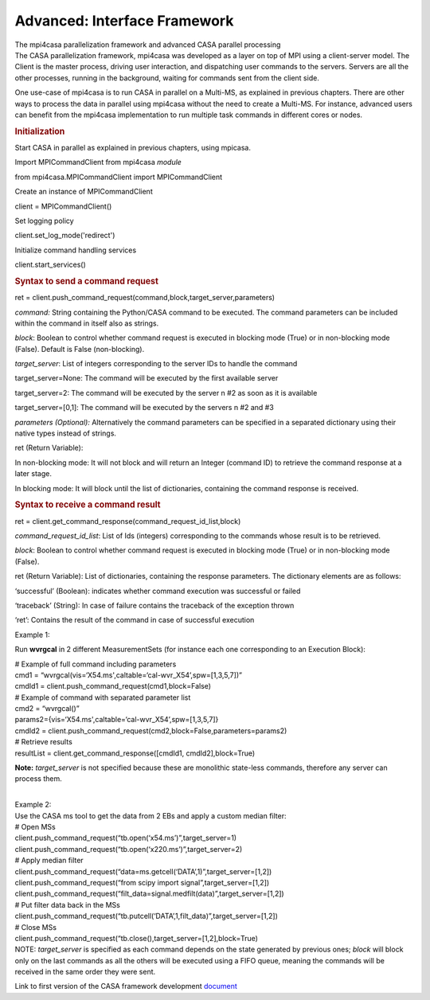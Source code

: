 .. container::
   :name: viewlet-above-content-title

Advanced: Interface Framework
=============================

.. container::
   :name: viewlet-below-content-title

.. container:: documentDescription description

   The mpi4casa parallelization framework and advanced CASA parallel
   processing

.. container:: section
   :name: viewlet-above-content-body

.. container:: section
   :name: content-core

   .. container::
      :name: parent-fieldname-text

      The CASA parallelization framework, mpi4casa was developed as a
      layer on top of MPI using a client-server model. The Client is the
      master process, driving user interaction, and dispatching user
      commands to the servers. Servers are all the other processes,
      running in the background, waiting for commands sent from the
      client side.

      One use-case of mpi4casa is to run CASA in parallel on a Multi-MS,
      as explained in previous chapters. There are other ways to process
      the data in parallel using mpi4casa without the need to create a
      Multi-MS. For instance, advanced users can benefit from the
      mpi4casa implementation to run multiple task commands in different
      cores or nodes.

       

      .. rubric:: **Initialization**
         :name: initialization

      Start CASA in parallel as explained in previous chapters, using
      mpicasa.

      Import MPICommandClient from mpi4casa *module*

      .. container:: casa-input-box

         from mpi4casa.MPICommandClient import MPICommandClient

      Create an instance of MPICommandClient

      .. container:: casa-input-box

         client = MPICommandClient()

      Set logging policy

      .. container:: casa-input-box

         client.set_log_mode('redirect')

      Initialize command handling services

      .. container:: casa-input-box

         client.start_services()

      .. rubric::  
         :name: section

      .. rubric:: Syntax to send a command request
         :name: syntax-to-send-a-command-request

      .. container:: casa-input-box

         ret =
         client.push_command_request(command,block,target_server,parameters)

      *command:* String containing the Python/CASA command to be
      executed. The command parameters can be included within the
      command in itself also as strings.

      *block*: Boolean to control whether command request is executed in
      blocking mode (True) or in non-blocking mode (False). Default is
      False (non-blocking).

      *target_server*: List of integers corresponding to the server IDs
      to handle the command

      target_server=None: The command will be executed by the first
      available server

      target_server=2: The command will be executed by the server n #2
      as soon as it is available

      target_server=[0,1]: The command will be executed by the servers n
      #2 and #3

      *parameters (Optional):* Alternatively the command parameters can
      be specified in a separated dictionary using their native types
      instead of strings.

      ret (Return Variable):

      In non-blocking mode: It will not block and will return an Integer
      (command ID) to retrieve the command response at a later stage.

      In blocking mode: It will block until the list of dictionaries,
      containing the command response is received.

       

      .. rubric:: Syntax to receive a command result
         :name: syntax-to-receive-a-command-result

      .. container:: casa-input-box

         ret =
         client.get_command_response(command_request_id_list,block)

      *command_request_id_list*: List of Ids (integers) corresponding to
      the commands whose result is to be retrieved.

      *block*: Boolean to control whether command request is executed in
      blocking mode (True) or in non-blocking mode (False).

      ret (Return Variable): List of dictionaries, containing the
      response parameters. The dictionary elements are as follows:

      ‘successful’ (Boolean): indicates whether command execution was
      successful or failed

      ‘traceback’ (String): In case of failure contains the traceback of
      the exception thrown

      ‘ret’: Contains the result of the command in case of successful
      execution

      Example 1:

      Run **wvrgcal** in 2 different MeasurementSets (for instance each
      one corresponding to an Execution Block):

      .. container:: casa-input-box

         | # Example of full command including parameters
         | cmd1 =
           “wvrgcal(vis=‘X54.ms',caltable=‘cal-wvr_X54’,spw=[1,3,5,7])”
         | cmdId1 = client.push_command_request(cmd1,block=False)
         | # Example of command with separated parameter list
         | cmd2 = “wvrgcal()”
         | params2={vis=‘X54.ms',caltable=‘cal-wvr_X54’,spw=[1,3,5,7]}
         | cmdId2 =
           client.push_command_request(cmd2,block=False,parameters=params2)
         | # Retrieve results
         | resultList = client.get_command_response([cmdId1,
           cmdId2],block=True)

      **Note:** *target_server* is not specified because these are
      monolithic state-less commands, therefore any server can process
      them.

      | 
      | Example 2:
      | Use the CASA ms tool to get the data from 2 EBs and apply a
        custom median filter:

      .. container:: casa-input-box

         | # Open MSs
         | client.push_command_request(“tb.open(‘x54.ms’)”,target_server=1)
         | client.push_command_request(“tb.open(‘x220.ms’)”,target_server=2)
         | # Apply median filter
         | client.push_command_request(“data=ms.getcell(‘DATA’,1)”,target_server=[1,2])
         | client.push_command_request(“from scipy import
           signal”,target_server=[1,2])
         | client.push_command_request(“filt_data=signal.medfilt(data)”,target_server=[1,2])
         | # Put filter data back in the MSs
         | client.push_command_request(“tb.putcell(‘DATA’,1,filt_data)”,target_server=[1,2])
         | # Close MSs
         | client.push_command_request(“tb.close(),target_server=[1,2],block=True)

      .. container:: info-box

         NOTE: *target_server* is specified as each command depends on
         the state generated by previous ones; *block* will block only
         on the last commands as all the others will be executed using a
         FIFO queue, meaning the commands will be received in the same
         order they were sent.

       

      Link to first version of the CASA framework development
      `document <https://svn.cv.nrao.edu/view/casa/trunk/gcwrap/python/scripts/mpi4casa/CASA-4.3-MPI-Parallel-Processing-Framework-Installation-and-advance-user-guide.pdf>`__

.. container:: section
   :name: viewlet-below-content-body
